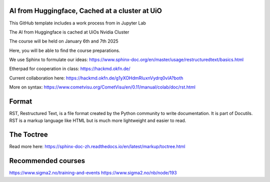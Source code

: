 AI from Huggingface, Cached at a cluster at UiO
================================================

This GitHub template includes a work process from in Jupyter Lab

The AI from Huggingface is cached at UiOs Nvidia Cluster

The course will be held on January 6th and 7th 2025

Here, you will be able to find the course preparations.

We use Sphinx to formulate our ideas:
https://www.sphinx-doc.org/en/master/usage/restructuredtext/basics.html

Etherpad for cooperation in class:
https://hackmd.okfn.de/

Current collaboration here:
https://hackmd.okfn.de/g1yXOHdmRIuxnVydrq0vIA?both

More on syntax:
https://www.cometvisu.org/CometVisu/en/0.11/manual/colab/doc/rst.html

Format
=======
RST, Restructured Text, is a file format created by the Python community to write documentation. It is part of Docutils. RST is a markup language like HTML but is much more lightweight and easier to read.

The Toctree
===========
Read more here: https://sphinx-doc-zh.readthedocs.io/en/latest/markup/toctree.html

Recommended courses
==================
https://www.sigma2.no/training-and-events
https://www.sigma2.no/nb/node/193
